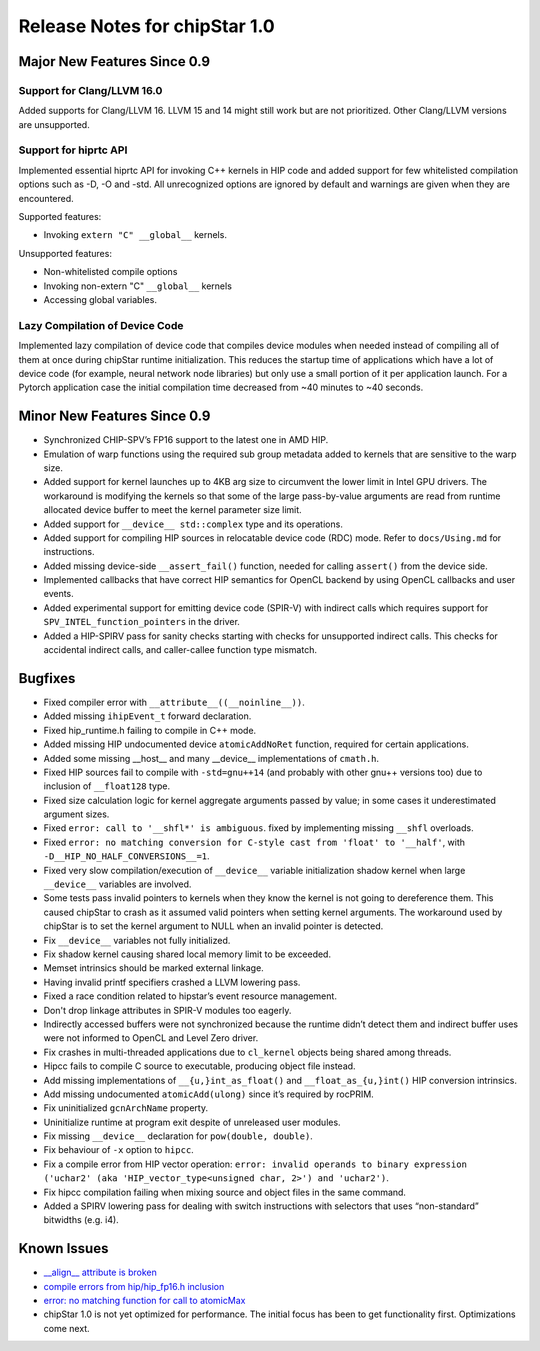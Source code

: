 ********************************
Release Notes for chipStar 1.0
********************************

=============================
Major New Features Since 0.9
=============================

~~~~~~~~~~~~~~~~~~~~~~~~~~~~~~~~~~~~~~~~~~~~~~~~~~~~~~~~~~~~~~~~~~~~~~~~~~~~~~~
Support for Clang/LLVM 16.0
~~~~~~~~~~~~~~~~~~~~~~~~~~~~~~~~~~~~~~~~~~~~~~~~~~~~~~~~~~~~~~~~~~~~~~~~~~~~~~~

Added supports for Clang/LLVM 16. LLVM 15 and 14 might still work but are not
prioritized. Other Clang/LLVM versions are unsupported.

~~~~~~~~~~~~~~~~~~~~~~~~~~~~~~~~~~~~~~~~~~~~~~~~~~~~~~~~~~~~~~~~~~~~~~~~~~~~~~~
Support for hiprtc API
~~~~~~~~~~~~~~~~~~~~~~~~~~~~~~~~~~~~~~~~~~~~~~~~~~~~~~~~~~~~~~~~~~~~~~~~~~~~~~~

Implemented essential hiprtc API for invoking C++ kernels in HIP code and added support for few whitelisted compilation options such as -D, -O and -std. All unrecognized options are ignored by default and warnings are given when they are encountered.

Supported features:

* Invoking ``extern "C" __global__`` kernels.

Unsupported features:

* Non-whitelisted compile options
* Invoking non-extern "C" ``__global__`` kernels
* Accessing global variables.

~~~~~~~~~~~~~~~~~~~~~~~~~~~~~~~~~~~~~~~~~~~~~~~~~~~~~~~~~~~~~~~~~~~~~~~~~~~~~~~
Lazy Compilation of Device Code
~~~~~~~~~~~~~~~~~~~~~~~~~~~~~~~~~~~~~~~~~~~~~~~~~~~~~~~~~~~~~~~~~~~~~~~~~~~~~~~

Implemented lazy compilation of device code that compiles device modules when needed instead of compiling all of them at once during chipStar runtime initialization. This reduces the startup time of applications which have a lot of device code (for example, neural network node libraries) but only use a small portion of it per application launch. For a Pytorch application case the initial compilation time decreased from ~40 minutes to ~40 seconds.

=============================
Minor New Features Since 0.9
=============================

* Synchronized CHIP-SPV’s FP16 support to the latest one in AMD HIP.

* Emulation of warp functions using the required sub group metadata added to kernels that are sensitive to the warp size.

* Added support for kernel launches up to 4KB arg size to circumvent the lower limit in Intel GPU drivers. The workaround is modifying the kernels so that some of the large pass-by-value arguments are read from runtime allocated device buffer to meet the kernel parameter size limit.

* Added support for ``__device__ std::complex`` type and its operations.

* Added support for compiling HIP sources in relocatable device code (RDC) mode. Refer to ``docs/Using.md`` for instructions.

* Added missing device-side ``__assert_fail()`` function, needed for calling ``assert()`` from the device side.

* Implemented callbacks that have correct HIP semantics for OpenCL backend by using OpenCL callbacks and user events.

* Added experimental support for emitting device code (SPIR-V) with indirect calls which requires support for ``SPV_INTEL_function_pointers`` in the driver.

* Added a HIP-SPIRV pass for sanity checks starting with checks for unsupported indirect calls. This checks for accidental indirect calls, and caller-callee function type mismatch.

=============================
Bugfixes
=============================

* Fixed compiler error with ``__attribute__((__noinline__))``.

* Added missing ``ihipEvent_t`` forward declaration.

* Fixed hip_runtime.h failing to compile in C++ mode.

* Added missing HIP undocumented device ``atomicAddNoRet`` function, required for certain applications.

* Added some missing __host__ and many __device__ implementations of ``cmath.h``.

* Fixed HIP sources fail to compile with ``-std=gnu++14`` (and probably with other gnu++ versions too) due to inclusion of ``__float128`` type.

* Fixed size calculation logic for kernel aggregate arguments passed by value; in some cases it underestimated argument sizes.

* Fixed ``error: call to '__shfl*' is ambiguous``. fixed by implementing missing ``__shfl`` overloads.

* Fixed ``error: no matching conversion for C-style cast from 'float' to '__half'``, with ``-D__HIP_NO_HALF_CONVERSIONS__=1``.

* Fixed very slow compilation/execution of ``__device__`` variable initialization shadow kernel when large ``__device__`` variables are involved.

* Some tests pass invalid pointers to kernels when they know the kernel is not going to dereference them. This caused chipStar to crash as it assumed valid pointers when setting kernel arguments. The workaround used by chipStar is to set the kernel argument to NULL when an invalid pointer is detected.

* Fix ``__device__`` variables not fully initialized.

* Fix shadow kernel causing shared local memory limit to be exceeded.

* Memset intrinsics should be marked external linkage.

* Having invalid printf specifiers crashed a LLVM lowering pass.

* Fixed a race condition related to hipstar’s event resource management.

* Don't drop linkage attributes in SPIR-V modules too eagerly.

* Indirectly accessed buffers were not synchronized because the runtime didn’t detect them and indirect buffer uses were not informed to OpenCL and Level Zero driver.

* Fix crashes in multi-threaded applications due to ``cl_kernel`` objects being shared among threads.

* Hipcc fails to compile C source to executable, producing object file instead.

* Add missing implementations of ``__{u,}int_as_float()`` and ``__float_as_{u,}int()`` HIP conversion intrinsics.

* Add missing undocumented ``atomicAdd(ulong)`` since it’s required by rocPRIM.

* Fix uninitialized ``gcnArchName`` property.

* Uninitialize runtime at program exit despite of unreleased user modules.

* Fix missing ``__device__`` declaration for ``pow(double, double)``.

* Fix behaviour of ``-x`` option to ``hipcc``.

* Fix a compile error from HIP vector operation: ``error: invalid operands to binary expression ('uchar2' (aka 'HIP_vector_type<unsigned char, 2>') and 'uchar2')``.

* Fix hipcc compilation failing when mixing source and object files in the same command.

* Added a SPIRV lowering pass for dealing with switch instructions with selectors that uses “non-standard” bitwidths (e.g. i4).


=============================
Known Issues
=============================

* `__align__ attribute is broken <https://github.com/CHIP-SPV/chipStar/issues/484>`_

* `compile errors from hip/hip_fp16.h inclusion <https://github.com/CHIP-SPV/chipStar/issues/515>`_

* `error: no matching function for call to atomicMax <https://github.com/CHIP-SPV/chipStar/issues/516>`_

* chipStar 1.0 is not yet optimized for performance. The initial focus has been to get functionality first. Optimizations come next.


